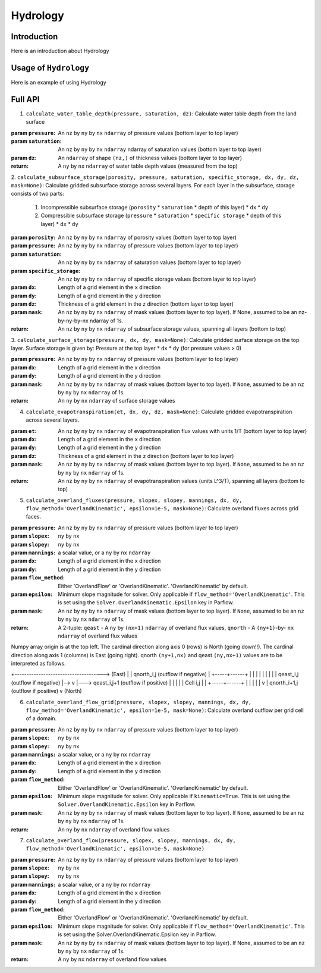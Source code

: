 ********************************************************************************
Hydrology
********************************************************************************

================================================================================
Introduction
================================================================================

Here is an introduction about Hydrology

================================================================================
Usage of ``Hydrology``
================================================================================

Here is an example of using Hydrology

================================================================================
Full API
================================================================================

1. ``calculate_water_table_depth(pressure, saturation, dz)``: Calculate water table depth from the land surface

:param ``pressure``: An ``nz`` by ``ny`` by ``nx`` ``ndarray`` of pressure values (bottom layer to top layer)
:param ``saturation``: An ``nz`` by ``ny`` by ``nx`` ``ndarray`` ndarray of saturation values (bottom layer to top layer)
:param ``dz``: An ``ndarray`` of shape ``(nz,)`` of thickness values (bottom layer to top layer)
:return: A ``ny`` by ``nx`` ``ndarray`` of water table depth values (measured from the top)

2. ``calculate_subsurface_storage(porosity, pressure, saturation, specific_storage, dx, dy, dz, mask=None)``: Calculate gridded subsurface storage across several layers.
For each layer in the subsurface, storage consists of two parts:

    1) Incompressible subsurface storage (``porosity`` * ``saturation`` * depth of this layer) * ``dx`` * ``dy``
    2) Compressible subsurface storage (``pressure`` * ``saturation`` * ``specific storage`` * depth of this layer) * ``dx`` * ``dy``

:param ``porosity``: An ``nz`` by ``ny`` by ``nx`` ``ndarray`` of porosity values (bottom layer to top layer)
:param ``pressure``: An ``nz`` by ``ny`` by ``nx`` ``ndarray`` of pressure values (bottom layer to top layer)
:param ``saturation``: An ``nz`` by ``ny`` by ``nx`` ``ndarray`` of saturation values (bottom layer to top layer)
:param ``specific_storage``: An ``nz`` by ``ny`` by ``nx`` ``ndarray`` of specific storage values (bottom layer to top layer)
:param ``dx``: Length of a grid element in the ``x`` direction
:param ``dy``: Length of a grid element in the ``y`` direction
:param ``dz``: Thickness of a grid element in the z direction (bottom layer to top layer)
:param ``mask``: An ``nz`` by ``ny`` by ``nx`` ``ndarray`` of mask values (bottom layer to top layer). If None, assumed to be an nz-by-ny-by-nx ndarray of 1s.
:return: An ``nz`` by ``ny`` by ``nx`` ``ndarray`` of subsurface storage values, spanning all layers (bottom to top)

3. ``calculate_surface_storage(pressure, dx, dy, mask=None)``: Calculate gridded surface storage on the top layer.
Surface storage is given by: Pressure at the top layer * ``dx`` * ``dy`` (for pressure values > 0)

:param ``pressure``: An ``nz`` by ``ny`` by ``nx`` ``ndarray`` of pressure values (bottom layer to top layer)
:param ``dx``: Length of a grid element in the x direction
:param ``dy``: Length of a grid element in the y direction
:param ``mask``: An ``nz`` by ``ny`` by ``nx`` ``ndarray`` of mask values (bottom layer to top layer). If ``None``, assumed to be an ``nz`` by ``ny`` by ``nx`` ``ndarray`` of 1s.
:return: An ``ny`` by ``nx`` ``ndarray`` of surface storage values

4. ``calculate_evapotranspiration(et, dx, dy, dz, mask=None)``: Calculate gridded evapotranspiration across several layers.

:param ``et``: An ``nz`` by ``ny`` by ``nx`` ``ndarray`` of evapotranspiration flux values with units 1/T (bottom layer to top layer)
:param ``dx``: Length of a grid element in the ``x`` direction
:param ``dy``: Length of a grid element in the ``y`` direction
:param ``dz``: Thickness of a grid element in the ``z`` direction (bottom layer to top layer)
:param ``mask``: An ``nz`` by ``ny`` by ``nx`` ``ndarray`` of mask values (bottom layer to top layer). If ``None``, assumed to be an ``nz`` by ``ny`` by ``nx`` ``ndarray`` of 1s.
:return: An ``nz`` by ``ny`` by ``nx`` ``ndarray`` of evapotranspiration values (units L^3/T), spanning all layers (bottom to top)


5. ``calculate_overland_fluxes(pressure, slopex, slopey, mannings, dx, dy, flow_method='OverlandKinematic', epsilon=1e-5, mask=None)``: Calculate overland fluxes across grid faces.

:param ``pressure``: An ``nz`` by ``ny`` by ``nx`` ``ndarray`` of pressure values (bottom layer to top layer)
:param ``slopex``: ``ny`` by ``nx``
:param ``slopey``: ``ny`` by ``nx``
:param ``mannings``: a scalar value, or a ``ny`` by ``nx`` ``ndarray``
:param ``dx``: Length of a grid element in the ``x`` direction
:param ``dy``: Length of a grid element in the ``y`` direction
:param ``flow_method``: Either 'OverlandFlow' or 'OverlandKinematic'. 'OverlandKinematic' by default.
:param ``epsilon``: Minimum slope magnitude for solver. Only applicable if ``flow_method='OverlandKinematic'``. This is set using the ``Solver.OverlandKinematic.Epsilon`` key in Parflow.
:param ``mask``: An ``nz`` by ``ny`` by ``nx`` ``ndarray`` of mask values (bottom layer to top layer). If ``None``, assumed to be an ``nz`` by ``ny`` by ``nx`` ``ndarray`` of 1s.
:return: A 2-tuple: ``qeast`` - A ``ny`` by ``(nx+1)`` ``ndarray`` of overland flux values, ``qnorth`` - A ``(ny+1)``-by- ``nx`` ``ndarray`` of overland flux values

Numpy array origin is at the top left.
The cardinal direction along axis 0 (rows) is North (going down!!).
The cardinal direction along axis 1 (columns) is East (going right).
qnorth ``(ny+1,nx)`` and qeast ``(ny,nx+1)`` values are to be interpreted as follows.

+-------------------------------------> (East)
|
|                           qnorth_i,j (outflow if negative)
|                                  +-----+------+
|                                  |     |      |
|                                  |     |      |
|  qeast_i,j (outflow if negative) |-->  v      |---> qeast_i,j+1 (outflow if positive)
|                                  |            |
|                                  | Cell  i,j  |
|                                  +-----+------+
|                                        |
|                                        |
|                                        v
|                           qnorth_i+1,j (outflow if positive)
v
(North)

6. ``calculate_overland_flow_grid(pressure, slopex, slopey, mannings, dx, dy, flow_method='OverlandKinematic', epsilon=1e-5, mask=None)``: Calculate overland outflow per grid cell of a domain.

:param ``pressure``: An ``nz`` by ``ny`` by ``nx`` ``ndarray`` of pressure values (bottom layer to top layer)
:param ``slopex``: ``ny`` by ``nx``
:param ``slopey``: ``ny`` by ``nx``
:param ``mannings``: a scalar value, or a ``ny`` by ``nx`` ``ndarray``
:param ``dx``: Length of a grid element in the ``x`` direction
:param ``dy``: Length of a grid element in the ``y`` direction
:param ``flow_method``: Either 'OverlandFlow' or 'OverlandKinematic'. 'OverlandKinematic' by default.
:param ``epsilon``: Minimum slope magnitude for solver. Only applicable if ``kinematic=True``. This is set using the ``Solver.OverlandKinematic.Epsilon`` key in Parflow.
:param ``mask``: An ``nz`` by ``ny`` by ``nx`` ``ndarray`` of mask values (bottom layer to top layer). If ``None``, assumed to be an ``nz`` by ``ny`` by ``nx`` ``ndarray`` of 1s.
:return: An ``ny`` by ``nx`` ``ndarray`` of overland flow values

7. ``calculate_overland_flow(pressure, slopex, slopey, mannings, dx, dy, flow_method='OverlandKinematic', epsilon=1e-5, mask=None)``

:param ``pressure``: An ``nz`` by ``ny`` by ``nx`` ``ndarray`` of pressure values (bottom layer to top layer)
:param ``slopex``: ``ny`` by ``nx``
:param ``slopey``: ``ny`` by ``nx``
:param ``mannings``: a scalar value, or a ``ny`` by ``nx`` ``ndarray``
:param ``dx``: Length of a grid element in the ``x`` direction
:param ``dy``: Length of a grid element in the ``y`` direction
:param ``flow_method``: Either 'OverlandFlow' or 'OverlandKinematic'. 'OverlandKinematic' by default.
:param ``epsilon``: Minimum slope magnitude for solver. Only applicable if ``flow_method='OverlandKinematic'``. This is set using the Solver.OverlandKinematic.Epsilon key in Parflow.
:param ``mask``: An ``nz`` by ``ny`` by ``nx`` ``ndarray`` of mask values (bottom layer to top layer). If None, assumed to be an ``nz`` by ``ny`` by ``nx`` ``ndarray`` of 1s.
:return: A ``ny`` by ``nx`` ``ndarray`` of overland flow values
